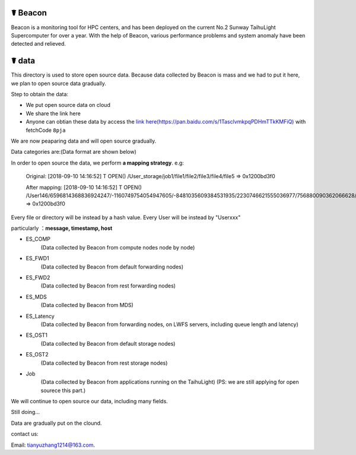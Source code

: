 ☤ Beacon
------------

Beacon is a monitoring tool for HPC centers, and has been deployed on the current No.2 Sunway TaihuLight Supercomputer for over a year.
With the help of Beacon, various performance problems and system anomaly have been detected and relieved.


☤ data
------------

This directory is used to store open source data. Because data collected by Beacon is mass and we had to put it here, we plan to open source data gradually.

Step to obtain the data:

- We put open source data on cloud
- We share the link here 
- Anyone can obtian these data by access the `link here(https://pan.baidu.com/s/1TasclvmkpqPDHmTTkKMFiQ) <https://pan.baidu.com/s/1TasclvmkpqPDHmTTkKMFiQ>`_ with fetchCode ``8pja``

We are now peaparing data and will open source gradually.

Data categories are:(Data format are shown below)

In order to open source the data, we perform **a mapping strategy**. e.g:

    Original:
    [2018-09-10 14:16:52] T OPEN() /User_storage/job1/file1/file2/file3/file4/file5 => 0x1200bd3f0
    
    After mapping:
    [2018-09-10 14:16:52] T OPEN() /User146/6596814368836924247/-1160749754054947605/-8481035609384531935/2230746621555036977/756880090362066628/-1752974055252976644 =>  0x1200bd3f0

Every file or directory will be instead by a hash value. Every User will be instead by "Userxxx"

particularly ：**message, timestamp, host**

- ES_COMP
    (Data collected by Beacon from compute nodes node by node)
- ES_FWD1
    (Data collected by Beacon from default forwarding nodes)
- ES_FWD2
    (Data collected by Beacon from rest forwarding nodes)
- ES_MDS
    (Data collected by Beacon from MDS)
- ES_Latency
    (Data collected by Beacon from forwarding nodes, on LWFS servers, including queue length and latency)
- ES_OST1
    (Data collected by Beacon from default storage nodes)
- ES_OST2
    (Data collected by Beacon from rest storage nodes)
- Job
    (Data collected by Beacon from applications running on the TaihuLight)
    (PS: we are still applying for open sourece this part.)
    
We will continue to open source our data, including many fields.  

Still doing...

Data are gradually put on the clound.


contact us:

Email: tianyuzhang1214@163.com.
